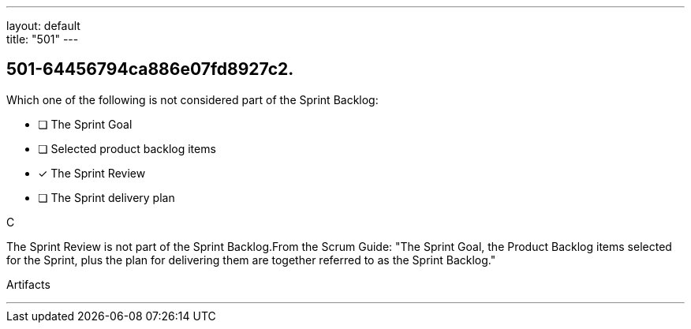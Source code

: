 ---
layout: default + 
title: "501"
---


[#question]
== 501-64456794ca886e07fd8927c2.

****

[#query]
--
Which one of the following is not considered part of the Sprint Backlog:
--

[#list]
--
* [ ] The Sprint Goal
* [ ] Selected product backlog items
* [*] The Sprint Review
* [ ] The Sprint delivery plan

--
****

[#answer]
C

[#explanation]
--
The Sprint Review is not part of the Sprint Backlog.From the Scrum Guide: "The Sprint Goal, the Product Backlog items selected for the Sprint, plus the plan for delivering them are together referred to as the Sprint Backlog."
--

[#ka]
Artifacts

'''


